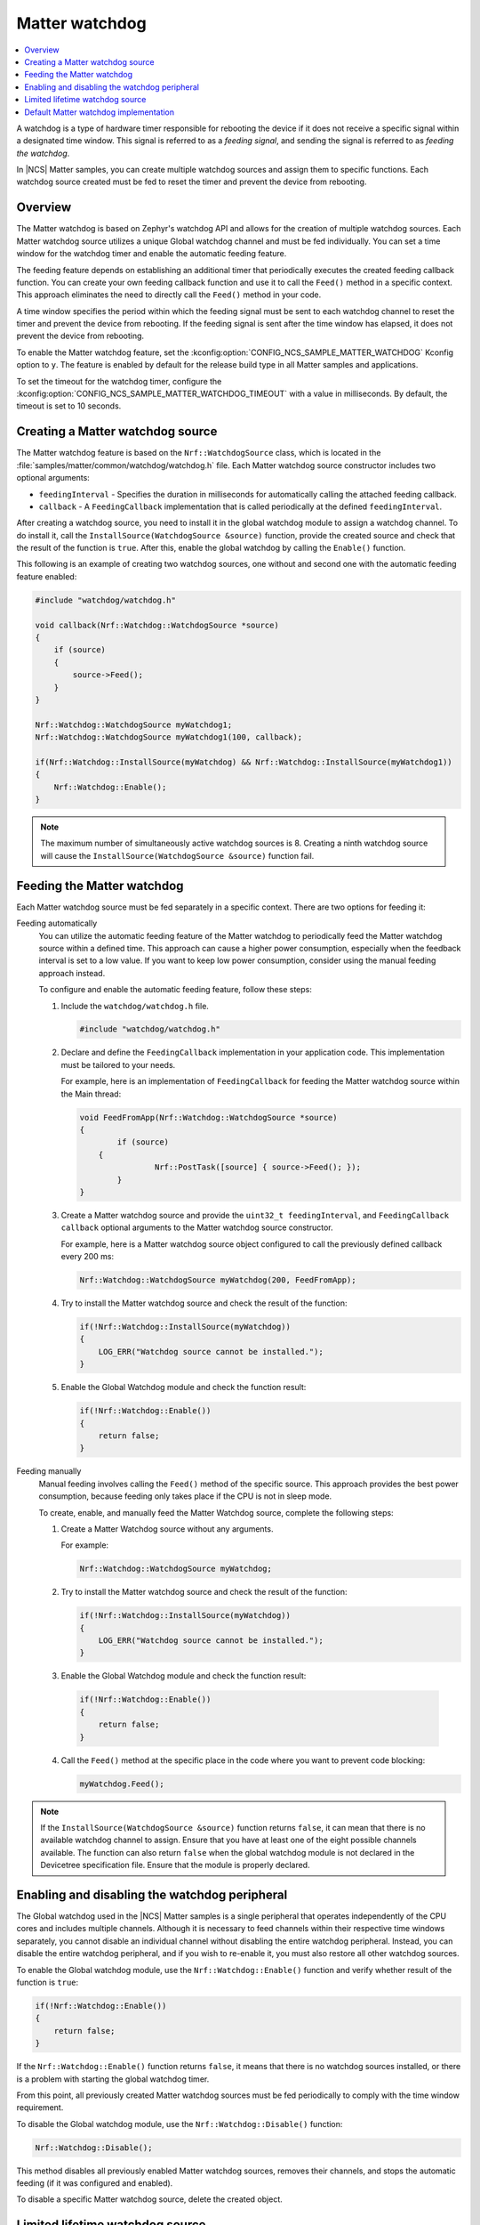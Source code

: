 .. _ug_matter_device_watchdog:

Matter watchdog
###############

.. contents::
   :local:
   :depth: 2

A watchdog is a type of hardware timer responsible for rebooting the device if it does not receive a specific signal within a designated time window.
This signal is referred to as a *feeding signal*, and sending the signal is referred to as *feeding the watchdog*.

In |NCS| Matter samples, you can create multiple watchdog sources and assign them to specific functions.
Each watchdog source created must be fed to reset the timer and prevent the device from rebooting.

Overview
********

The Matter watchdog is based on Zephyr's watchdog API and allows for the creation of multiple watchdog sources.
Each Matter watchdog source utilizes a unique Global watchdog channel and must be fed individually.
You can set a time window for the watchdog timer and enable the automatic feeding feature.

The feeding feature depends on establishing an additional timer that periodically executes the created feeding callback function.
You can create your own feeding callback function and use it to call the ``Feed()`` method in a specific context.
This approach eliminates the need to directly call the ``Feed()`` method in your code.

A time window specifies the period within which the feeding signal must be sent to each watchdog channel to reset the timer and prevent the device from rebooting.
If the feeding signal is sent after the time window has elapsed, it does not prevent the device from rebooting.

To enable the Matter watchdog feature, set the :kconfig:option:`CONFIG_NCS_SAMPLE_MATTER_WATCHDOG` Kconfig option to ``y``.
The feature is enabled by default for the release build type in all Matter samples and applications.

To set the timeout for the watchdog timer, configure the :kconfig:option:`CONFIG_NCS_SAMPLE_MATTER_WATCHDOG_TIMEOUT` with a value in milliseconds.
By default, the timeout is set to 10 seconds.

Creating a Matter watchdog source
*********************************

The Matter watchdog feature is based on the ``Nrf::WatchdogSource`` class, which is located in the :file:`samples/matter/common/watchdog/watchdog.h` file.
Each Matter watchdog source constructor includes two optional arguments:

* ``feedingInterval`` - Specifies the duration in milliseconds for automatically calling the attached feeding callback.
* ``callback`` - A ``FeedingCallback`` implementation that is called periodically at the defined ``feedingInterval``.

After creating a watchdog source, you need to install it in the global watchdog module to assign a watchdog channel.
To do install it, call the ``InstallSource(WatchdogSource &source)`` function, provide the created source and check that the result of the function is ``true``.
After this, enable the global watchdog by calling the ``Enable()`` function.

This following is an example of creating two watchdog sources, one without and second one with the automatic feeding feature enabled:

.. code-block:: c++

    #include "watchdog/watchdog.h"

    void callback(Nrf::Watchdog::WatchdogSource *source)
    {
        if (source)
        {
            source->Feed();
        }
    }

    Nrf::Watchdog::WatchdogSource myWatchdog1;
    Nrf::Watchdog::WatchdogSource myWatchdog1(100, callback);

    if(Nrf::Watchdog::InstallSource(myWatchdog) && Nrf::Watchdog::InstallSource(myWatchdog1))
    {
        Nrf::Watchdog::Enable();
    }


.. note::

    The maximum number of simultaneously active watchdog sources is 8.
    Creating a ninth watchdog source will cause the ``InstallSource(WatchdogSource &source)`` function fail.

Feeding the Matter watchdog
***************************

Each Matter watchdog source must be fed separately in a specific context.
There are two options for feeding it:

Feeding automatically
  You can utilize the automatic feeding feature of the Matter watchdog to periodically feed the Matter watchdog source within a defined time.
  This approach can cause a higher power consumption, especially when the feedback interval is set to a low value.
  If you want to keep low power consumption, consider using the manual feeding approach instead.

  To configure and enable the automatic feeding feature, follow these steps:

  1. Include the ``watchdog/watchdog.h`` file.

     .. code-block:: c++

        #include "watchdog/watchdog.h"

  2. Declare and define the ``FeedingCallback`` implementation in your application code.
     This implementation must be tailored to your needs.

     For example, here is an implementation of ``FeedingCallback`` for feeding the Matter watchdog source within the Main thread:

     .. code-block:: c++

        void FeedFromApp(Nrf::Watchdog::WatchdogSource *source)
        {
	        if (source)
            {
		        Nrf::PostTask([source] { source->Feed(); });
	        }
        }

  3. Create a Matter watchdog source and provide the ``uint32_t feedingInterval``, and ``FeedingCallback callback`` optional arguments to the Matter watchdog source constructor.

     For example, here is a Matter watchdog source object configured to call the previously defined callback every 200 ms:

     .. code-block:: c++

        Nrf::Watchdog::WatchdogSource myWatchdog(200, FeedFromApp);

  4. Try to install the Matter watchdog source and check the result of the function:

     .. code-block:: c++

        if(!Nrf::Watchdog::InstallSource(myWatchdog))
        {
            LOG_ERR("Watchdog source cannot be installed.");
        }

  5. Enable the Global Watchdog module and check the function result:

     .. code-block:: c++

        if(!Nrf::Watchdog::Enable())
        {
            return false;
        }

Feeding manually
  Manual feeding involves calling the ``Feed()`` method of the specific source.
  This approach provides the best power consumption, because feeding only takes place if the CPU is not in sleep mode.

  To create, enable, and manually feed the Matter Watchdog source, complete the following steps:

  1. Create a Matter Watchdog source without any arguments.

     For example:

     .. code-block:: c++

        Nrf::Watchdog::WatchdogSource myWatchdog;

  2. Try to install the Matter watchdog source and check the result of the function:

     .. code-block:: c++

        if(!Nrf::Watchdog::InstallSource(myWatchdog))
        {
            LOG_ERR("Watchdog source cannot be installed.");
        }

  3. Enable the Global Watchdog module and check the function result:

    .. code-block:: c++

        if(!Nrf::Watchdog::Enable())
        {
            return false;
        }

  4. Call the ``Feed()`` method at the specific place in the code where you want to prevent code blocking:

     .. code-block:: c++

        myWatchdog.Feed();


.. note::

    If the ``InstallSource(WatchdogSource &source)`` function returns ``false``, it can mean that there is no available watchdog channel to assign.
    Ensure that you have at least one of the eight possible channels available.
    The function can also return ``false`` when the global watchdog module is not declared in the Devicetree specification file.
    Ensure that the module is properly declared.

Enabling and disabling the watchdog peripheral
**********************************************

The Global watchdog used in the |NCS| Matter samples is a single peripheral that operates independently of the CPU cores and includes multiple channels.
Although it is necessary to feed channels within their respective time windows separately, you cannot disable an individual channel without disabling the entire watchdog peripheral.
Instead, you can disable the entire watchdog peripheral, and if you wish to re-enable it, you must also restore all other watchdog sources.

To enable the Global watchdog module, use the ``Nrf::Watchdog::Enable()`` function and verify whether result of the function is ``true``:

.. code-block:: c++

    if(!Nrf::Watchdog::Enable())
    {
        return false;
    }

If the ``Nrf::Watchdog::Enable()`` function returns ``false``, it means that there is no watchdog sources installed, or there is a problem with starting the global watchdog timer.

From this point, all previously created Matter watchdog sources must be fed periodically to comply with the time window requirement.

To disable the Global watchdog module, use the ``Nrf::Watchdog::Disable()`` function:

.. code-block:: c++

    Nrf::Watchdog::Disable();

This method disables all previously enabled Matter watchdog sources, removes their channels, and stops the automatic feeding (if it was configured and enabled).

To disable a specific Matter watchdog source, delete the created object.

Limited lifetime watchdog source
********************************

A watchdog source can be created locally and removed when the objects is deleting.

For example, you can create a source in a specific function:

.. code-block:: c++

    void DoTask()
    {
        Nrf::Watchdog::WatchdogSource watchdogSource;

        if(!Nrf::Watchdog::InstallSource(myWatchdog))
        {
            LOG_ERR("Watchdog source cannot be installed.");
        }

        {
            while(condition)
            {
                /* Do some time-critical operations and break loop */
                watchdogSource.Feed();
            }
        }
    }

In the example function above, when the watchdog source object is created, a new watchdog is also created and it must be fed periodically.
After performing some time-critical operations and exiting the loop in the ``DoTask`` function, the watchdog source object is deleted, and its destructor frees the assigned channel.

.. note::

    The maximum number of simultaneously active watchdog sources is 8.
    Creating a ninth watchdog source will cause the ``InstallSource(WatchdogSource &source)`` function fail.

Default Matter watchdog implementation
**************************************

In the Matter common module, there is a default implementation of two watchdog sources that are automatically created for the release build version of a Matter sample.
One source is dedicated to monitoring the Main thread, and the other is dedicated to monitoring the Matter thread.
If at least one of the threads is blocked for a longer time than the value specified in the :kconfig:option:`CONFIG_NCS_SAMPLE_MATTER_WATCHDOG_TIMEOUT` Kconfig option, a reboot will occur.
The ``Nrf::Watchdog::Enable()``, and ``InstallSource(WatchdogSource &source)`` functions are called automatically.

To disable the default Matter watchdog implementation, set the :kconfig:option:`CONFIG_NCS_SAMPLE_MATTER_WATCHDOG_DEFAULT` Kconfig option to ``n``.
